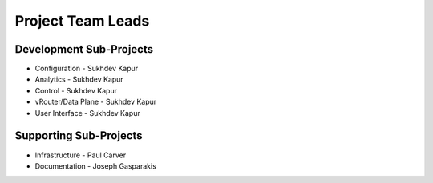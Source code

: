 Project Team Leads
------------------

Development Sub-Projects
^^^^^^^^^^^^^^^^^^^^^^^^

- Configuration - Sukhdev Kapur
- Analytics - Sukhdev Kapur
- Control - Sukhdev Kapur
- vRouter/Data Plane - Sukhdev Kapur
- User Interface - Sukhdev Kapur


Supporting Sub-Projects
^^^^^^^^^^^^^^^^^^^^^^^

- Infrastructure - Paul Carver
- Documentation - Joseph Gasparakis
